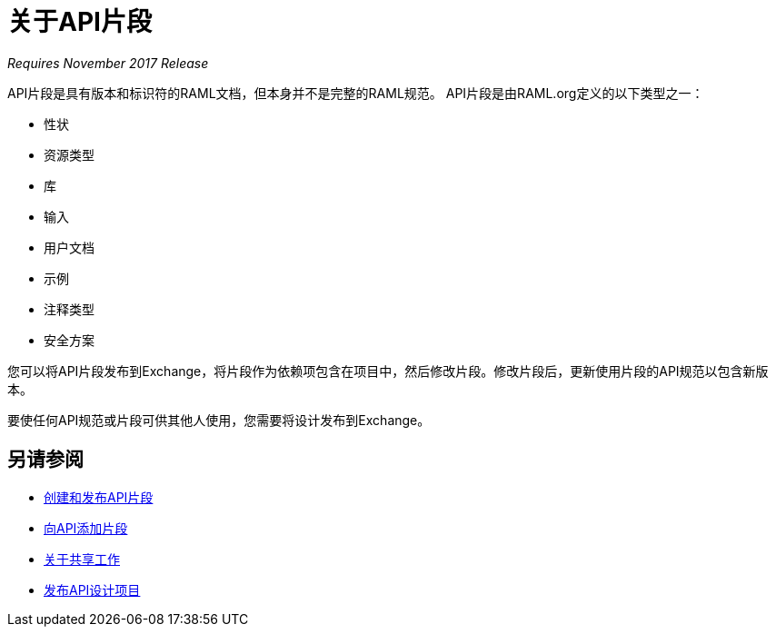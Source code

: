 = 关于API片段

_Requires November 2017 Release_

API片段是具有版本和标识符的RAML文档，但本身并不是完整的RAML规范。 API片段是由RAML.org定义的以下类型之一：

* 性状
* 资源类型
* 库
* 输入
* 用户文档
* 示例
* 注释类型
* 安全方案

您可以将API片段发布到Exchange，将片段作为依赖项包含在项目中，然后修改片段。修改片段后，更新使用片段的API规范以包含新版本。

要使任何API规范或片段可供其他人使用，您需要将设计发布到Exchange。

== 另请参阅

*  link:/design-center/v/1.0/create-reuse-part-task[创建和发布API片段]
*  link:/design-center/v/1.0/add-dependencies-task[向API添加片段]
*  link:/design-center/v/1.0/design-branch-filelock-concept[关于共享工作]
*  link:/design-center/v/1.0/publish-project-exchange-task[发布API设计项目]
